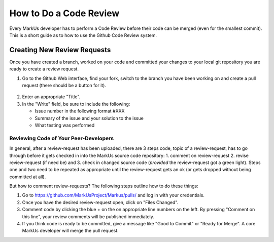 ================================================================================
How to Do a Code Review
================================================================================

Every MarkUs developer has to perform a Code Review before their code can be merged 
(even for the smallest commit). This is a short guide as to how to use the Github 
Code Review system.

Creating New Review Requests
================================================================================

Once you have created a branch, worked on your code and committed your changes
to your local git repository you are ready to create a review request.

1. Go to the Github Web interface, find your fork, switch to the branch you have
   been working on and create a pull request (there should be a button for it).

.. figure:: images/Pull_Request.PNG
   :scale: 100%
   :align: center
   :alt: Github Pull Request


2. Enter an appropriate "Title".

3. In the "Write" field, be sure to include the following:

   - Issue number in the following format #XXX
   - Summary of the issue and your solution to the issue
   - What testing was performed

Reviewing Code of Your Peer-Developers
--------------------------------------------------------------------------------

In general, after a review-request has been uploaded, there are 3 steps code,
topic of a review-request, has to go through before it gets checked in into
the MarkUs source code repository: 1. comment on review-request 2. revise
review-request (if need be) and 3. check in changed source code (*provided*
the review-request got a green light). Steps one and two
need to be repeated as appropriate until the review-request gets an ok
(or gets dropped without being committed at all).

But how to comment review-requests? The following steps outline how to do these things:

1. Go to https://github.com/MarkUsProject/Markus/pulls/ and log in with your credentials.

2. Once you have the desired review-request open, click on "Files Changed".

3. Comment code by clicking the blue + on the on appropriate line numbers on the left.
   By pressing "Comment on this line", your review comments will be published immediately.

4. If you think code is ready to be committed, give a message like "Good to Commit" or 
   "Ready for Merge".  A core MarkUs developer will merge the pull request.
